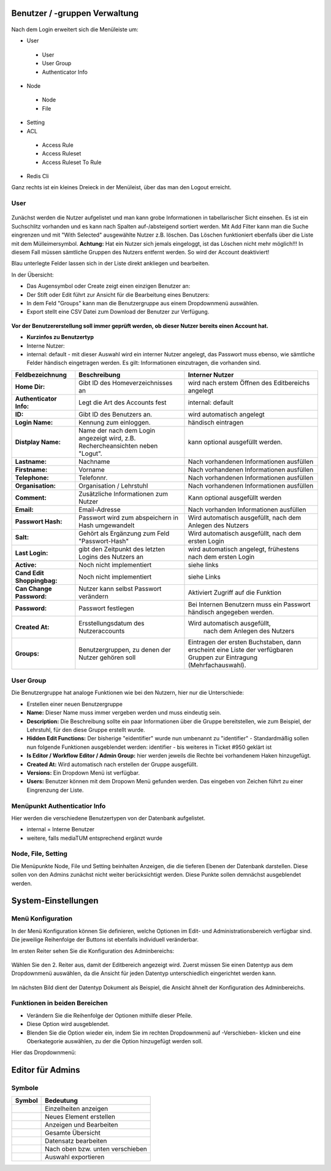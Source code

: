 Benutzer / -gruppen Verwaltung
==============================


.. figure:: images/AdminNeuStart.png
   :alt: AdminNeuStart.png


Nach dem Login erweitert sich die Menüleiste um:

-  User
 -  User
 -  User Group
 -  Authenticator Info
-  Node
 -  Node
 -  File
-  Setting
-  ACL
 -  Access Rule
 -  Access Ruleset
 -  Access Ruleset To Rule
-  Redis Cli

Ganz rechts ist ein kleines Dreieck in der Menüleist, über das man den
Logout erreicht.

User
----

.. figure:: images/Benutzer.jpg
   :alt: Benutzer.jpg


Zunächst werden die Nutzer aufgelistet und man kann grobe Informationen
in tabellarischer Sicht einsehen. Es ist ein Suchschlitz vorhanden und
es kann nach Spalten auf-/absteigend sortiert werden. Mit Add Filter
kann man die Suche eingrenzen und mit "With Selected" ausgewählte Nutzer
z.B. löschen. Das Löschen funktioniert ebenfalls über die Liste mit dem
Mülleimersymbol. **Achtung:** Hat ein Nutzer sich jemals eingeloggt, ist
das Löschen nicht mehr möglich!!! In diesem Fall müssen sämtliche
Gruppen des Nutzers entfernt werden. So wird der Account deaktiviert!

Blau unterlegte Felder lassen sich in der Liste direkt ankliegen und
bearbeiten.

In der Übersicht:

-  Das Augensymbol oder Create zeigt einen einzigen Benutzer an:
   |BenutzerAuge|
-  Der Stift oder Edit führt zur Ansicht für die Bearbeitung eines
   Benutzers: |BenutzerStift|
-  In dem Feld "Groups" kann man die Benutzergruppe aus einem
   Dropdownmenü auswählen.
-  Export stellt eine CSV Datei zum Download der Benutzer zur Verfügung.

.. figure:: images/CreateUser.jpg
   :alt: CreateUser.jpg


**Vor der Benutzererstellung soll immer geprüft werden, ob dieser Nutzer
bereits einen Account hat.**

-  **Kurzinfos zu Benutzertyp**
-  Interne Nutzer:
-  internal: default - mit dieser Auswahl wird ein interner Nutzer
   angelegt, das Passwort muss ebenso, wie sämtliche Felder händisch
   eingetragen werden. Es gilt: Informationen einzutragen, die vorhanden
   sind.

+--------------------+--------------------------+-----------------------------------------------------+
| Feldbezeichnung    | Beschreibung             | Interner Nutzer                                     |
+====================+==========================+=====================================================+
| **Home Dir:**      | Gibt ID des              | wird nach erstem Öffnen des Editbereichs angelegt   |
|                    | Homeverzeichnisses an    |                                                     |
+--------------------+--------------------------+-----------------------------------------------------+
| **Authenticator    |Legt die Art des          | internal: default                                   |
| Info:**            |Accounts fest             |                                                     |
+--------------------+--------------------------+-----------------------------------------------------+
| **ID:**            | Gibt ID des Benutzers an.| wird automatisch angelegt                           |
+--------------------+--------------------------+-----------------------------------------------------+
| **Login Name:**    | Kennung zum einloggen.   | händisch eintragen                                  | 
+--------------------+--------------------------+-----------------------------------------------------+
| **Distplay Name:** | Name der nach dem Login  | kann optional ausgefüllt werden.                    |
|                    | angezeigt wird, z.B.     |                                                     |
|                    | Rechercheansichten neben |                                                     |
|                    | "Logut".                 |                                                     |
+--------------------+--------------------------+-----------------------------------------------------+
| **Lastname:**      | Nachname                 | Nach vorhandenen Informationen ausfüllen            |
+--------------------+--------------------------+-----------------------------------------------------+
| **Firstname:**     | Vorname                  | Nach vorhandenen Informationen ausfüllen            |
+--------------------+--------------------------+-----------------------------------------------------+
| **Telephone:**     | Telefonnr.               | Nach vorhandenen Informationen ausfüllen            |
+--------------------+--------------------------+-----------------------------------------------------+
| **Organisation:**  | Organisation / Lehrstuhl | Nach vorhandenen Informationen ausfüllen            |
+--------------------+--------------------------+-----------------------------------------------------+
| **Comment:**       | Zusätzliche Informationen| Kann optional ausgefüllt werden                     |
|                    | zum Nutzer               |                                                     |
+--------------------+--------------------------+-----------------------------------------------------+
| **Email:**         | Email-Adresse            | Nach vorhanden Informationen ausfüllen              |
+--------------------+--------------------------+-----------------------------------------------------+
| **Passwort Hash:** | Passwort wird zum        | Wird automatisch ausgefüllt,  nach dem Anlegen des  |
|                    | abspeichern in Hash      | Nutzers                                             |
|                    | umgewandelt              |                                                     |
+--------------------+--------------------------+-----------------------------------------------------+
| **Salt:**          | Gehört als Ergänzung zum | Wird automatisch ausgefüllt,  nach dem ersten Login |
|                    | Feld "Passwort-Hash"     |                                                     |
+--------------------+--------------------------+-----------------------------------------------------+
| **Last Login:**    | gibt den Zeitpunkt des   | wird automatisch angelegt,  frühestens nach dem     |
|                    | letzten Logins des       | ersten Login                                        |
|                    | Nutzers an               |                                                     |
+--------------------+--------------------------+-----------------------------------------------------+
| **Active:**        | Noch nicht implementiert | siehe links                                         |
+--------------------+--------------------------+-----------------------------------------------------+
| **Cand Edit**      | Noch nicht implementiert | siehe Links                                         |
| **Shoppingbag:**   |                          |                                                     |
+--------------------+--------------------------+-----------------------------------------------------+
| **Can Change       | Nutzer kann selbst       | Aktiviert Zugriff auf die Funktion                  |
| Password:**        | Passwort verändern       |                                                     |
+--------------------+--------------------------+-----------------------------------------------------+
| **Password:**      | Passwort festlegen       | Bei Internen Benutzern muss ein Passwort händisch   |
|                    |                          | angegeben werden.                                   |
+--------------------+--------------------------+-----------------------------------------------------+
| **Created At:**    | Ersstellungsdatum des    | Wird automatisch ausgefüllt,                        |
|                    | Nutzeraccounts           |  nach dem Anlegen des Nutzers                       |
+--------------------+--------------------------+-----------------------------------------------------+
| **Groups:**        | Benutzergruppen, zu denen| Eintragen der ersten Buchstaben, dann erscheint eine| 
|                    | der Nutzer gehören soll  | Liste der verfügbaren Gruppen zur Eintragung        |
|                    |                          | (Mehrfachauswahl).                                  |
+--------------------+--------------------------+-----------------------------------------------------+

User Group
----------

Die Benutzergruppe hat analoge Funktionen wie bei den Nutzern, hier nur
die Unterschiede:

-  Erstellen einer neuen Benutzergruppe |GruppeCreate|

-  **Name:** Dieser Name muss immer vergeben werden und muss eindeutig
   sein.
-  **Description:** Die Beschreibung sollte ein paar Informationen über
   die Gruppe bereitstellen, wie zum Beispiel, der Lehrstuhl, für den
   diese Gruppe erstellt wurde.
-  **Hidden Edit Functions:** Der bisherige "eidentifier" wurde nun
   umbenannt zu "identifier" - Standardmäßig sollen nun folgende
   Funktionen ausgeblendet werden: identifier - bis weiteres in Ticket
   #950 geklärt ist
-  **Is Editor / Workflow Editor / Admin Group:** hier werden jeweils
   die Rechte bei vorhandenem Haken hinzugefügt.
-  **Created At:** Wird automatisch nach erstellen der Gruppe
   ausgefüllt.
-  **Versions:** Ein Dropdown Menü ist verfügbar.
-  **Users:** Benutzer können mit dem Dropown Menü gefunden werden. Das
   eingeben von Zeichen führt zu einer Eingrenzung der Liste.

Menüpunkt Authenticatior Info
-----------------------------

Hier werden die verschiedene Benutzertypen von der Datenbank
aufgelistet.

-  internal = Interne Benutzer
-  weitere, falls mediaTUM entsprechend ergänzt wurde


Node, File, Setting
-------------------

Die Menüpunkte Node, File und Setting beinhalten Anzeigen, die die
tieferen Ebenen der Datenbank darstellen. Diese sollen von den Admins
zunächst nicht weiter berücksichtigt werden. Diese Punkte sollen
demnächst ausgeblendet werden.


System-Einstellungen
==============================

Menü Konfiguration
------------------

In der Menü Konfiguration können Sie definieren, welche Optionen im
Edit- und Administrationsbereich verfügbar sind. Die jeweilige
Reihenfolge der Buttons ist ebenfalls individuell veränderbar.


Im ersten Reiter sehen Sie die Konfiguration des Adminbereichs:

.. figure:: images/MenKonf1.jpg
   :alt: MenKonf1.jpg

   

Wählen Sie den 2. Reiter aus, damit der Editbereich angezeigt wird.
Zuerst müssen Sie einen Datentyp aus dem Dropdownmenü auswählen, da die
Ansicht für jeden Datentyp unterschiedlich eingerichtet werden kann.

.. figure:: images/MenKonf2.jpg
   :alt: MenKonf2.jpg


Im nächsten Bild dient der Datentyp Dokument als Beispiel, die Ansicht
ähnelt der Konfiguration des Adminbereichs. 

.. figure:: images/MenKonf3.jpg
   :alt: MenKonf3.jpg
   
Funktionen in beiden Bereichen
------------------------------

-  |Pfeile| Verändern Sie die Reihenfolge der Optionen mithilfe
   dieser Pfeile.
-  |Loeschen| Diese Option wird ausgeblendet.
-  Blenden Sie die Option wieder ein, indem Sie im rechten Dropdownmenü
   auf -Verschieben- klicken und eine Oberkategorie auswählen, zu der
   die Option hinzugefügt werden soll.

Hier das Dropdownmenü:

.. figure:: images/MenKonf4.jpg
   :alt: MenKonf4.jpg





Editor für Admins
==============================

Symbole
-------

+--------------------+------------------------------------+
| **Symbol**         | **Bedeutung**                      |
+====================+====================================+
| |Pfeil|            | Einzelheiten anzeigen              |
+--------------------+------------------------------------+
| |Neu|              | Neues Element erstellen            |
+--------------------+------------------------------------+
| |Maske|            | Anzeigen und Bearbeiten            |
+--------------------+------------------------------------+
| |Lupe|             | Gesamte Übersicht                  |
+--------------------+------------------------------------+
| |Bearbeiten|       | Datensatz bearbeiten               |
+--------------------+------------------------------------+
| |Pfeile|           | Nach oben bzw. unten verschieben   |
+--------------------+------------------------------------+
| |Export|           | Auswahl exportieren                |
+--------------------+------------------------------------+

.. |BenutzerAuge| image:: images/BenutzerAuge.jpg
.. |BenutzerStift| image:: images/BenutzerStift.jpg
.. |GruppeCreate| image:: images/GruppeCreate.jpg


.. |Edit| image:: ../images/Edit.jpg
.. |Pfeile| image:: ../images/Pfeile.jpg
.. |Pfeil| image:: ../images/Pfeil.jpg
.. |Loeschen| image:: ../images/Loeschen.jpg
.. |Lupe| image:: ../images/Lupe.jpg
.. |Neu| image:: ../images/Neu.jpg
.. |Maske| image:: ../images/Maske.jpg
.. |Bearbeiten| image:: ../images/Bearbeiten.jpg
.. |Export| image:: ../images/Export.jpg